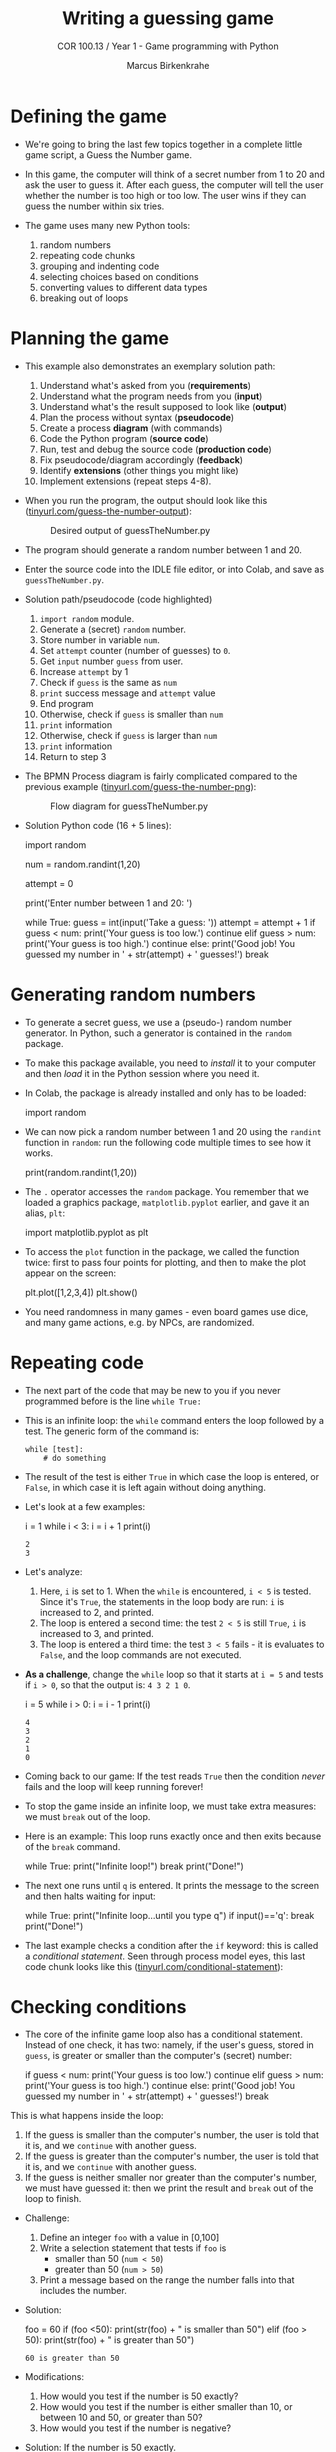 #+title: Writing a guessing game
#+author: Marcus Birkenkrahe
#+subtitle: COR 100.13 / Year 1 - Game programming with Python
#+options: toc:nil num:nil ^:nil:
#+startup: overview hideblocks indent entitiespretty:
* Defining the game

- We're going to bring the last few topics together in a complete
  little game script, a Guess the Number game.

- In this game, the computer will think of a secret number from 1 to
  20 and ask the user to guess it. After each guess, the computer will
  tell the user whether the number is too high or too low. The user
  wins if they can guess the number within six tries.

- The game uses many new Python tools:
  1) random numbers
  2) repeating code chunks
  3) grouping and indenting code
  4) selecting choices based on conditions
  5) converting values to different data types
  6) breaking out of loops

* Planning the game

- This example also demonstrates an exemplary solution path:
  1. Understand what's asked from you (*requirements*)
  2. Understand what the program needs from you (*input*)
  3. Understand what's the result supposed to look like (*output*)
  4. Plan the process without syntax (*pseudocode*)
  5. Create a process *diagram* (with commands)
  6. Code the Python program (*source code*)
  7. Run, test and debug the source code (*production code*)
  8. Fix pseudocode/diagram accordingly (*feedback*)
  9. Identify *extensions* (other things you might like)
  10. Implement extensions (repeat steps 4-8).

- When you run the program, the output should look like this
  ([[https://tinyurl.com/guess-the-number-output][tinyurl.com/guess-the-number-output]]):
  #+attr_html: :width 300px
  #+caption: Desired output of guessTheNumber.py
  [[../img/py_guessTheNumber_output.png]]

- The program should generate a random number between 1 and 20.

- Enter the source code into the IDLE file editor, or into Colab, and
  save as =guessTheNumber.py=.

- Solution path/pseudocode (code highlighted)
  1) =import random= module.
  2) Generate a (secret) =random= number.
  3) Store number in variable =num=.
  4) Set =attempt= counter (number of guesses) to =0=.
  5) Get =input= number =guess= from user.
  6) Increase =attempt= by 1
  7) Check if =guess= is the same as =num=
  8) =print= success message and =attempt= value
  9) End program
  10) Otherwise, check if =guess= is smaller than =num=
  11) =print= information
  12) Otherwise, check if =guess= is larger than =num=
  13) =print= information
  14) Return to step 3

- The BPMN Process diagram is fairly complicated compared to the
  previous example ([[https://tinyurl.com/guess-the-number-png][tinyurl.com/guess-the-number-png]]):
  #+attr_html: :width 700px
  #+caption: Flow diagram for guessTheNumber.py
  [[../img/py_guessTheNumber.png]]

- Solution Python code (16 + 5 lines):
  #+begin_example python :session *Python* :python python3 :tangle guessTheNumber.py
    # import random module
    import random
    # pick random number between 1 and 20
    num = random.randint(1,20)
    # set attempts counter to 0
    attempt = 0
    # ask user for number guess
    print('Enter number between 1 and 20: ')
    # infinite loop until number is guessed
    while True:
        guess = int(input('Take a guess: '))
        attempt = attempt + 1
        if guess < num:
            print('Your guess is too low.')
            continue
        elif guess > num:
            print('Your guess is too high.')
            continue
        else:
            print('Good job! You guessed my number in ' + str(attempt) + ' guesses!')
            break
  #+end_example

* Generating random numbers

- To generate a secret guess, we use a (pseudo-) random number
  generator. In Python, such a generator is contained in the =random=
  package.

- To make this package available, you need to /install/ it to your
  computer and then /load/ it in the Python session where you need it.

- In Colab, the package is already installed and only has to be
  loaded:
  #+begin_example python :python python3 :session *Python* :results silent
    import random
  #+end_example

- We can now pick a random number between 1 and 20 using the =randint=
  function in =random=: run the following code multiple times to see
  how it works.
  #+begin_example python :python python3 :session *Python* :results output
    print(random.randint(1,20))
  #+end_example

- The =.= operator accesses the =random= package. You remember that we
  loaded a graphics package, =matplotlib.pyplot= earlier, and gave it
  an alias, =plt=:
  #+begin_example python :python python3 :session *Python* :results silent
    import matplotlib.pyplot as plt
  #+end_example

- To access the =plot= function in the package, we called the function
  twice: first to pass four points for plotting, and then to make the
  plot appear on the screen:
  #+begin_example python :python python3 :session *Python* :results output
    plt.plot([1,2,3,4])
    plt.show()
  #+end_example

- You need randomness in many games - even board games use dice, and
  many game actions, e.g. by NPCs, are randomized.

* Repeating code

- The next part of the code that may be new to you if you never
  programmed before is the line ~while True:~

- This is an infinite loop: the ~while~ command enters the loop followed
  by a test. The generic form of the command is:
  #+begin_example
  while [test]:
      # do something
  #+end_example

- The result of the test is either =True= in which case the loop is
  entered, or =False=, in which case it is left again without doing
  anything.

- Let's look at a few examples:
  #+begin_example python :python python3 :session *Python* :results output
    i = 1
    while i < 3:
        i = i + 1
        print(i)
  #+end_example

  #+RESULTS:
  : 2
  : 3

- Let's analyze:
  1) Here, =i= is set to 1. When the =while= is encountered, =i < 5=
     is tested. Since it's =True=, the statements in the loop body are
     run: =i= is increased to 2, and printed.
  2) The loop is entered a second time: the test =2 < 5= is still
     =True=, =i= is increased to 3, and printed.
  3) The loop is entered a third time: the test =3 < 5= fails - it is
     evaluates to =False=, and the loop commands are not executed.

- *As a challenge*, change the =while= loop so that it starts at =i = 5=
  and tests if =i > 0=, so that the output is: =4 3 2 1 0=.
  #+begin_example python :python python3 :session *Python* :results output
    i = 5
    while i > 0:
        i = i - 1
        print(i)
  #+end_example

  #+RESULTS:
  : 4
  : 3
  : 2
  : 1
  : 0

- Coming back to our game: If the test reads =True= then the condition
  /never/ fails and the loop will keep running forever!

- To stop the game inside an infinite loop, we must take extra
  measures: we must =break= out of the loop.

- Here is an example: This loop runs exactly once and then exits
  because of the =break= command.
  #+begin_example python :python python3 :session *Python* :results output
    while True:
        print("Infinite loop!")
        break
    print("Done!")
  #+end_example

- The next one runs until =q= is entered. It prints the message to
  the screen and then halts waiting for input:
  #+begin_example python :python python3 :session *Python* :results output
    while True:
        print("Infinite loop...until you type q")
        if input()=='q': break
        print("Done!")
  #+end_example

- The last example checks a condition after the =if= keyword: this is
  called a /conditional statement/. Seen through process model eyes,
  this last code chunk looks like this
  ([[https://tinyurl.com/conditional-statement][tinyurl.com/conditional-statement]]):
  #+attr_html: :width 650px:
  [[../img/conditional_statement.svg]]

* Checking conditions

- The core of the infinite game loop also has a conditional
  statement. Instead of one check, it has two: namely, if the user's
  guess, stored in =guess=, is greater or smaller than the computer's
  (secret) number:
  #+begin_example python
  if guess < num:
      print('Your guess is too low.')
      continue
  elif guess > num:
      print('Your guess is too high.')
      continue
  else:
      print('Good job! You guessed my number in ' + str(attempt) + ' guesses!')
      break
  #+end_example

This is what happens inside the loop:
1) If the guess is smaller than the computer's number, the user is
   told that it is, and we =continue= with another guess.
2) If the guess is greater than the computer's number, the user is
   told that it is, and we =continue= with another guess.
3) If the guess is neither smaller nor greater than the computer's
   number, we must have guessed it: then we print the result and
   =break= out of the loop to finish.


- Challenge:
  1. Define an integer =foo= with a value in [0,100]
  2. Write a selection statement that tests if =foo= is
     - smaller than 50 (=num < 50=)
     - greater than 50 (=num > 50=)
  3. Print a message based on the range the number falls into that
     includes the number.

- Solution:
  #+begin_example python :session *Python* :python python3 :results output :exports both :noweb yes
    foo = 60
    if (foo <50):
        print(str(foo) + " is smaller than 50")
    elif (foo > 50):
        print(str(foo) + " is greater than 50")

  #+end_example

  #+RESULTS:
  : 60 is greater than 50


- Modifications:
  1. How would you test if the number is 50 exactly?
  2. How would you test if the number is either smaller than 10, or
     between 10 and 50, or greater than 50?
  3. How would you test if the number is negative?

- Solution: If the number is 50 exactly.

- Solution: If the number is smaller 10, in the range 10 to 50, or
  greater than 50.

- Solution: If the number is negative  .

* Getting the user's number

- At the start of the loop, we get the user's guess and store it in
  the variable =guess=.

- We get this number from the keyboard with =input=:
  #+begin_example python :python python3 :session *Python* :results silent
    guess = int(input())
  #+end_example

- You notice that we did not write =guess = input()=. Why? Let's see:
  #+begin_example python :python python3 :session *Python* :results output
    print('Enter a number between 1 and 20:')
    guess = input()
    print(guess < 20)
  #+end_example

- When you run this code, you get a =TypeError=:
  #+begin_example python
  TypeError: '<' not supported between instances of 'str' and 'int'
  #+end_example

- The problem is that you cannot compare a string (=str=) and an
  integer (=int=) - and with =input= you can only import strings from
  the keyboard.

- To fix this, you must /convert/ the string to an integer. This only
  works, of course, if the converted string can be recognized as a
  number: it works for ="2"= but not for ="a"= or ="2 + 2"=:
  #+begin_example python :python python3 :session *Python* :results output
    print(int("2"))
    print(int("2 + 2"))
    print(int("a"))
  #+end_example

  #+RESULTS:
  : 2

- So =guess= holds not the string value of the user's number but the
  integer value, which can be compared with the computer's number.

* Printing the result

- Fortunately, we have already understood the concept of conversion:
  in the printout of the result, another conversion takes place, but
  this time the other way around, from integer to string:
  #+begin_example python
  print('Good job! You guessed my number in ' + str(attempt) + ' guesses!')
  #+end_example

- In the case of =str=, any number can be turned into a string:
  #+begin_example python :python python3 :session *Python* :results output
    print(str(1e+3))
    print(str(0.001))
  #+end_example

  #+RESULTS:
  : 1000.0
  : 0.001

- One way of testing if a value is a string or a number is by
  concatenating it with another string:
  #+begin_example python :python python3 :session *Python* :results output
    print("The number is " + str(0.001))
    print("The number is " + 0.001)
  #+end_example

  #+RESULTS:
  : The number is 0.001

- As before, the second command fails with a =TypeError=:
  #+begin_example python
   TypeError: can only concatenate str (not "float") to str
  #+end_example

* Putting it all together

- In the next code block, let's assemble the whole program, add a
  condition at the end of the loop to offer quitting with 'q', and
  print the winning number of attempts using the =str= cast function:
  #+begin_example python :python python3 :session *Python* :results output
    import random  # import random module
    num = random.randint(1,20) # pick random number in (1,20) - computer's number
    attempt = 0 # initialize number of attempts
    print("Guess my number! Enter a number between 1 and 20!")
    while True:  # start the infinite loop
        guess = int(input('Take a guess: ')) # Prompt user input & store in guess
        attempt = attempt + 1 # increase number of attempts
        if guess < num: print("Too low")
        elif guess > num: print("Too high")
        else:
            print("Attempts: " + str(attempt))
            break
        if input("Enter 'q' to quit (or RET to continue: ")=='q': break
  #+end_example

- You find yet another solution [[https://inventwithpython.com/invent4thed/chapter3.html][in Sweigart's book]] (chapter 3):
  #+begin_example python :results output :session *Python* :python python3 :exports both
    # This is a Guess the Number game.
    import random
    guessesTaken = 0
    print('Hello! What is your name?')
    myName = input()
    number = random.randint(1, 20)
    print('Well, ' + myName + ', I am thinking of a number between 1 and 20.')
    for guessesTaken in range(6):
        print('Take a guess.') # Four spaces in front of "print"
        guess = input()
        guess = int(guess)
        if guess < number:
            print('Your guess is too low.') # Eight spaces in front of "print"
        if guess > number:
            print('Your guess is too high.')
        if guess == number:
           break
    if guess == number:
        guessesTaken = str(guessesTaken + 1)
        print('Good job, ' + myName + '! You guessed my number in ' +
              guessesTaken + ' guesses!')
    if guess != number:
        number = str(number)
        print('Nope. The number I was thinking of was ' + number + '.')
  #+end_example

* Program extensions and lessons learnt

- Program extensions:
  1) Make program safe against no/wrong input (exception handling):
     currently, it terminates with an error if a floating-point number
     or a letter or nothing is entered by mistake.
  2) Exchange the infinite =while= loop by a =for= loop with a set
     number of allowed guesses (most games don't go on forever).

- What's important to remember:
  1) For best productivity and learning, follow a solution path -
     don't just "code away"
  2) For best learning effects find different solutions to the same
     problem.
  3) For best results, handle exceptions. Balance exception handling
     with usability and performance.
  4) There is always more than one solution, usually many. There is no
     best solution to a programming problem that satisfies all
     requirements, even the unspoken ones, equally well.

* Summary

- Expressions as part of an =if= or =while= statement are
  conditions. They evaluate to Boolean (truth) values.
- =break= and =continue= are flow control statements to break out of a
  loop or go back to the start of the loop.
- =print= and =input= serve the standard output (stdout) and the
  standard input (stdin) data stream, or output (e.g. to the screen)
  and input (e.g. from the keyboard).
- =int= and =str= are functions that convert strings and numbers into
  integers and strings, respectively.
